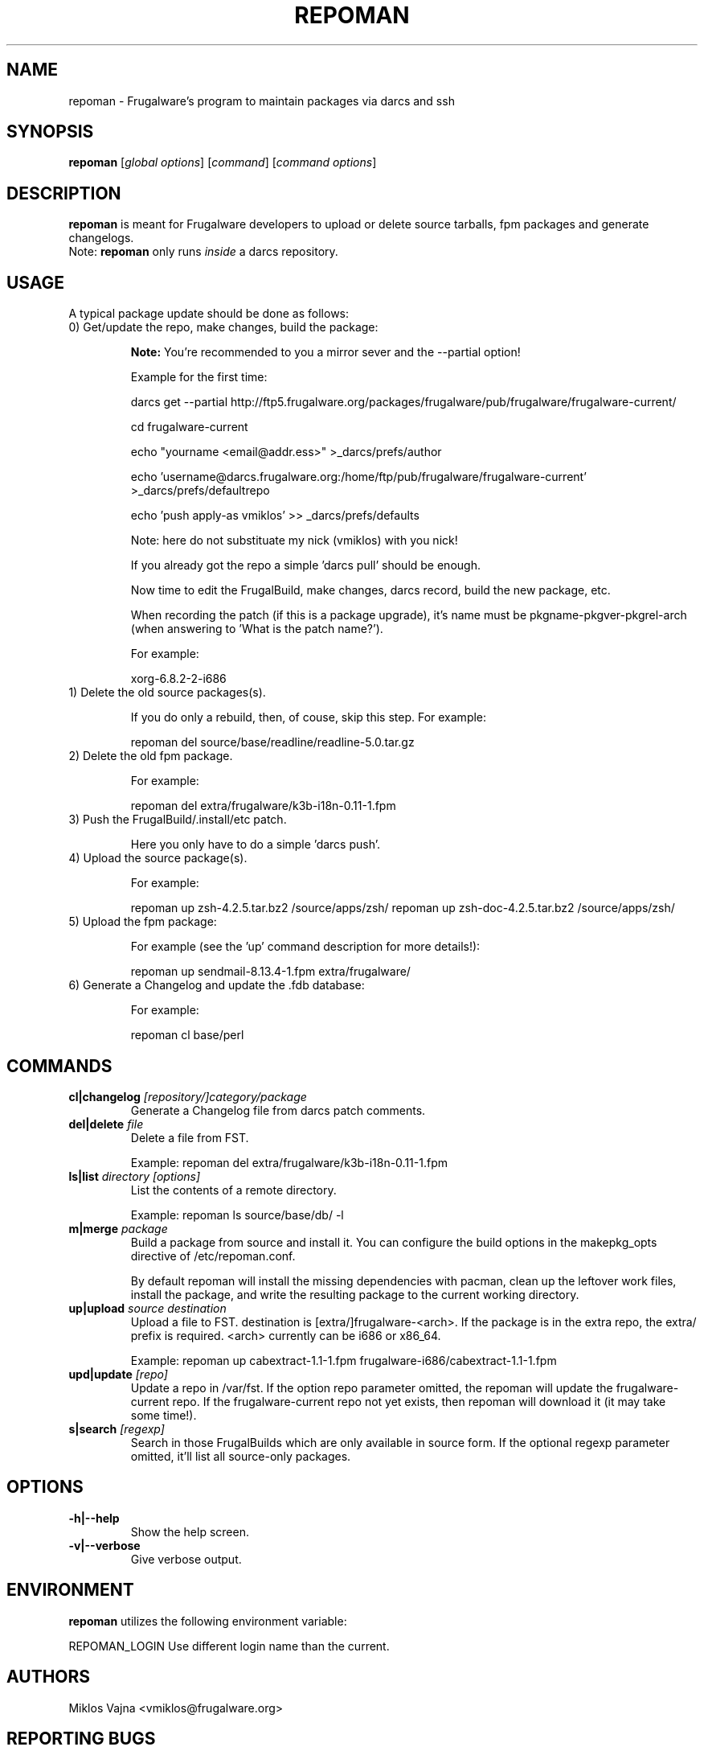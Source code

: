 .TH "REPOMAN" "1" "May 2005" "Frugalware 0.3" "pacman-tools"
.SH NAME
repoman \- Frugalware's program to maintain packages via darcs and ssh
.SH SYNOPSIS
\fBrepoman\fR [\fIglobal options\fR] [\fIcommand\fR] [\fIcommand options\fR]
.SH DESCRIPTION
.BR repoman
is meant for Frugalware developers to upload or delete source
tarballs, fpm packages and generate changelogs.
.br
Note: \fBrepoman\fR only runs \fIinside\fR a darcs repository.
.SH USAGE
A typical package update should be done as follows:
.TP
0) Get/update the repo, make changes, build the package:

.BR Note:
You're recommended to you a mirror sever and the --partial option!

Example for the first time:

darcs get --partial http://ftp5.frugalware.org/packages/frugalware/pub/frugalware/frugalware-current/

cd frugalware-current

echo "yourname <email@addr.ess>" >_darcs/prefs/author

echo 'username@darcs.frugalware.org:/home/ftp/pub/frugalware/frugalware-current' >_darcs/prefs/defaultrepo

echo 'push apply-as vmiklos' >> _darcs/prefs/defaults

Note: here do not substituate my nick (vmiklos) with you nick!

If you already got the repo a simple 'darcs pull' should be enough.

Now time to edit the FrugalBuild, make changes, darcs record, build the new package, etc.

When recording the patch (if this is a package upgrade), it's name must be pkgname-pkgver-pkgrel-arch (when answering to 'What is the patch name?').

For example:

xorg-6.8.2-2-i686

.TP
1) Delete the old source packages(s).

If you do only a rebuild, then, of couse, skip this step. For example:

repoman del source/base/readline/readline-5.0.tar.gz

.TP
2) Delete the old fpm package.

For example:

repoman del extra/frugalware/k3b-i18n-0.11-1.fpm

.TP
3) Push the FrugalBuild/.install/etc patch.

Here you only have to do a simple 'darcs push'.

.TP
4) Upload the source package(s).

For example:

repoman up zsh-4.2.5.tar.bz2 /source/apps/zsh/
repoman up zsh-doc-4.2.5.tar.bz2 /source/apps/zsh/

.TP
5) Upload the fpm package:

For example (see the 'up' command description for more details!):

repoman up sendmail-8.13.4-1.fpm extra/frugalware/

.TP
6) Generate a Changelog and update the .fdb database:

For example:

repoman cl base/perl

.SH COMMANDS
.TP
.BI cl|changelog " [repository/]category/package"
Generate a Changelog file from darcs patch comments.
.TP
.BI del|delete " file"
Delete a file from FST.

Example: repoman del extra/frugalware/k3b-i18n-0.11-1.fpm
.TP
.BI ls|list " directory [options]"
List the contents of a remote directory.

Example: repoman ls source/base/db/ -l
.TP
.BI m|merge " package"
Build a package from source and install it. You can configure the build
options in the makepkg_opts directive of /etc/repoman.conf.

By default repoman will install the missing dependencies with pacman, clean up
the leftover work files, install the package, and write the resulting package
to the current working directory.

.TP
.BI up|upload " source destination"
Upload a file to FST. destination is [extra/]frugalware-<arch>. If the package
is in the extra repo, the extra/ prefix is required. <arch> currently can be
i686 or x86_64.

Example: repoman up cabextract-1.1-1.fpm frugalware-i686/cabextract-1.1-1.fpm
.TP
.BI upd|update " [repo]"
Update a repo in /var/fst. If the option repo parameter omitted, the repoman
will update the frugalware-current repo. If the frugalware-current repo not
yet exists, then repoman will download it (it may take some time!).

.TP
.BI s|search " [regexp]"
Search in those FrugalBuilds which are only available in source form. If the
optional regexp parameter omitted, it'll list all source-only packages.

.SH OPTIONS
.TP
.B -h|--help
Show the help screen.
.TP
.B -v|--verbose
Give verbose output.
.SH ENVIRONMENT
\fBrepoman\fR utilizes the following environment variable:
.PP
.Vb 2
REPOMAN_LOGIN                Use different login name than the current.
.SH AUTHORS
Miklos Vajna <vmiklos@frugalware.org>
.SH "REPORTING BUGS"
Please report bugs to the frugalware-users@frugalware.org mailing list.
.SH "SEE ALSO"
.BR darcs (1),
.BR pacman (8)

